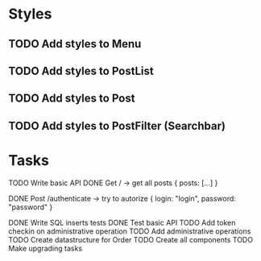 * Styles
** TODO Add styles to Menu
** TODO Add styles to PostList
** TODO Add styles to Post
** TODO Add styles to PostFilter (Searchbar)


* Tasks
TODO Write basic API
DONE Get / -> get all posts
   {
       posts: [...]
   }

DONE Post /authenticate -> try to autorize
   {
       login: "login",
		   password: "password"
   }

DONE Write SQL inserts tests
DONE Test basic API
TODO Add token checkin on administrative operation
TODO Add administrative operations
TODO Create datastructure for Order
TODO Create all components
TODO Make upgrading tasks
